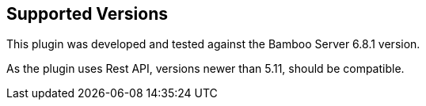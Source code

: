 == Supported Versions

This plugin was developed and tested against the Bamboo Server 6.8.1 version.

As the plugin uses Rest API, versions newer than 5.11, should be compatible.
